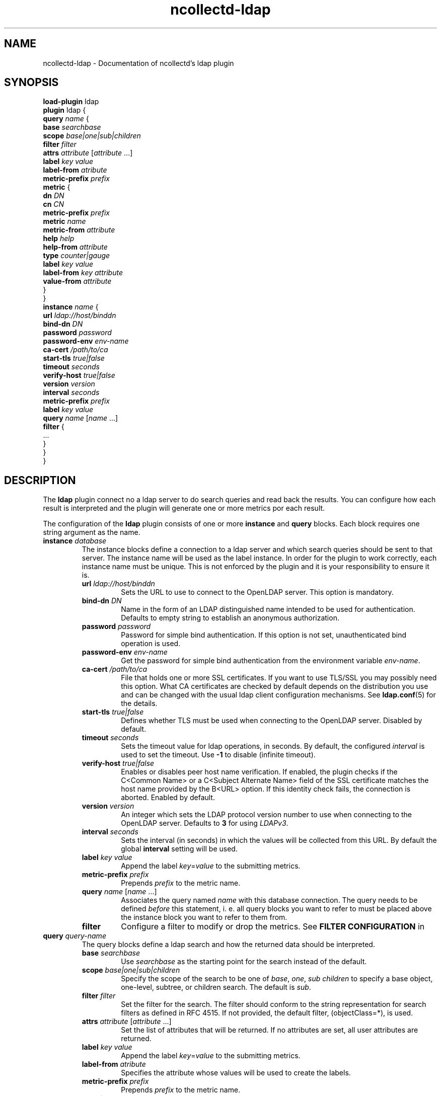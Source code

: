 .\" SPDX-License-Identifier: GPL-2.0-only
.TH ncollectd-ldap 5 "@NCOLLECTD_DATE@" "@NCOLLECTD_VERSION@" "ncollectd ldap man page"
.SH NAME
ncollectd-ldap \- Documentation of ncollectd's ldap plugin
.SH SYNOPSIS
\fBload-plugin\fP ldap
.br
\fBplugin\fP ldap {
    \fBquery\fP \fIname\fP {
        \fBbase\fP \fIsearchbase\fP
        \fBscope\fP \fIbase|one|sub|children\fP
        \fBfilter\fP \fIfilter\fP
        \fBattrs\fP \fIattribute\fP [\fIattribute\fP ...]
        \fBlabel\fP \fIkey\fP \fIvalue\fP
        \fBlabel-from\fP \fIatribute\fP
        \fBmetric-prefix\fP \fIprefix\fP
        \fBmetric\fP {
            \fBdn\fP \fIDN\fP
            \fBcn\fP \fICN\fP
            \fBmetric-prefix\fP \fIprefix\fP
            \fBmetric\fP \fIname\fP
            \fBmetric-from\fP \fIattribute\fP
            \fBhelp\fP \fIhelp\fP
            \fBhelp-from\fP \fIattribute\fP
            \fBtype\fP \fIcounter|gauge\fP
            \fBlabel\fP \fIkey\fP \fIvalue\fP
            \fBlabel-from\fP \fIkey\fP \fIattribute\fP
            \fBvalue-from\fP \fIattribute\fP
        }
    }
    \fBinstance\fP \fIname\fP {
        \fBurl\fP \fIldap://host/binddn\fP
        \fBbind-dn\fP \fIDN\fP
        \fBpassword\fP \fIpassword\fP
        \fBpassword-env\fP \fIenv-name\fP
        \fBca-cert\fP \fI/path/to/ca\fP
        \fBstart-tls\fP \fItrue|false\fP
        \fBtimeout\fP \fIseconds\fP
        \fBverify-host\fP \fItrue|false\fP
        \fBversion\fP \fIversion\fP
        \fBinterval\fP \fIseconds\fP
        \fBmetric-prefix\fP \fIprefix\fP
        \fBlabel\fP \fIkey\fP \fIvalue\fP
        \fBquery\fP \fIname\fP [\fIname\fP ...]
        \fBfilter\fP {
            ...
        }
    }
.br
}
.SH DESCRIPTION
The \fPldap\fP plugin connect no a ldap server to do search queries and read back
the results. You can configure how each result is interpreted and the plugin
will generate one or more metrics por each result.
.PP
The configuration of the \fBldap\fP plugin consists of one or more \fBinstance\fP and
\fBquery\fP blocks. Each block requires one string argument as the name.
.TP
\fBinstance\fP \fIdatabase\fP
The instance blocks define a connection to a ldap server and which search queries should
be sent to that server.
The instance name will be used as the label instance. In order for the
plugin to work correctly, each instance name must be unique. This is not
enforced by the plugin and it is your responsibility to ensure it is.
.RS
.TP
\fBurl\fP \fIldap://host/binddn\fP
Sets the URL to use to connect to the OpenLDAP server. This option is
mandatory.
.TP
\fBbind-dn\fP \fIDN\fP
Name in the form of an LDAP distinguished name intended to be used for
authentication. Defaults to empty string to establish an anonymous authorization.
.TP
\fBpassword\fP \fIpassword\fP
Password for simple bind authentication. If this option is not set,
unauthenticated bind operation is used.
.TP
\fBpassword-env\fP \fIenv-name\fP
Get the password for simple bind authentication from the environment variable \fIenv-name\fP.
.TP
\fBca-cert\fP \fI/path/to/ca\fP
File that holds one or more SSL certificates. If you want to use TLS/SSL you
may possibly need this option. What CA certificates are checked by default
depends on the distribution you use and can be changed with the usual ldap
client configuration mechanisms. See
.BR ldap.conf (5)
for the details.
.TP
\fBstart-tls\fP \fItrue|false\fP
Defines whether TLS must be used when connecting to the OpenLDAP server.
Disabled by default.
.TP
\fBtimeout\fP \fIseconds\fP
Sets the timeout value for ldap operations, in seconds. By default, the
configured \fIinterval\fP is used to set the timeout. Use \fB-1\fP to disable
(infinite timeout).
.TP
\fBverify-host\fP \fItrue|false\fP
Enables or disables peer host name verification. If enabled, the plugin checks
if the C<Common Name> or a C<Subject Alternate Name> field of the SSL
certificate matches the host name provided by the B<URL> option. If this
identity check fails, the connection is aborted. Enabled by default.
.TP
\fBversion\fP \fIversion\fP
An integer which sets the LDAP protocol version number to use when connecting
to the OpenLDAP server. Defaults to \fB3\fP for using \fILDAPv3\fP.
.TP
\fBinterval\fP \fIseconds\fP
Sets the interval (in seconds) in which the values will be collected from this
URL. By default the global \fBinterval\fP setting will be used.
.TP
\fBlabel\fP \fIkey\fP \fIvalue\fP
Append the label \fIkey\fP=\fIvalue\fP to the submitting metrics.
.TP
\fBmetric-prefix\fP \fIprefix\fP
Prepends \fIprefix\fP to the metric name.
.TP
\fBquery\fP \fIname\fP [\fIname\fP ...]
Associates the query named \fIname\fP with this database connection.
The query needs to be defined \fIbefore\fP this statement, i. e. all query
blocks you want to refer to must be placed above the instance block you want to
refer to them from.
.TP
\fBfilter\fP
Configure a filter to modify or drop the metrics. See \fBFILTER CONFIGURATION\fP in
.RE
.TP
\fBquery\fP \fIquery-name\fP
The query blocks define a ldap search and how the returned data should be interpreted.
.RS
.TP
\fBbase\fP \fIsearchbase\fP
Use \fIsearchbase\fP as the starting point for the search instead of the default.
.TP
\fBscope\fP \fIbase|one|sub|children\fP
 Specify  the scope of the search to be one of \fIbase\fP, \fIone\fP, \fIsub\fP \fIchildren\fP
to specify a base object, one-level, subtree, or children search.
The default is \fIsub\fP.
.TP
\fBfilter\fP \fIfilter\fP
Set the filter for the search. The filter should conform to the string representation
for search filters as defined in RFC 4515.
If not provided, the default filter, \f(CW(objectClass=*)\fP, is used.
.TP
\fBattrs\fP \fIattribute\fP [\fIattribute\fP ...]
Set the list of attributes that will be returned. If no attributes are set,
all user attributes are returned.
.TP
\fBlabel\fP \fIkey\fP \fIvalue\fP
Append the label \fIkey\fP=\fIvalue\fP to the submitting metrics.
.TP
\fBlabel-from\fP \fIatribute\fP
Specifies the attribute whose values will be used to create the labels.
.TP
\fBmetric-prefix\fP \fIprefix\fP
Prepends \fIprefix\fP to the metric name.
.TP
\fBmetric\fP
.RS
.TP
\fBdn\fP \fIDN\fP
Only apply this metric definition to entries that match this \fIDN\fP.
.TP
\fBcn\fP \fICN\fP
Only apply this metric definition to entries that match this \fICN\fP.
.TP
\fBmetric-prefix\fP \fIprefix\fP
Prepends \fIprefix\fP to the metric name.
.TP
\fBmetric\fP \fIname\fP
Set the metric name.
.TP
\fBmetric-from\fP \fIattribute\fP
Read the metric name from the named attribute.
There must be at least one \fBmetric\fP or \fBmetric-from\fP option inside
each \fBmetric\fP block.
.TP
\fBhelp\fP \fIhelp\fP
Set the \fBhelp\fP text for the metric.
.TP
\fBhelp-from\fP \fIattribute\fP
Read the \fBhelp\fP text for the the metric from the named attribute.
.TP
\fBtype\fP \fIcounter|gauge\fP
The \fBtype\fP that's used for each metric returned. Must be \fIgauge\fP or \fIcounter\fP.
.TP
\fBlabel\fP \fIkey\fP \fIvalue\fP
Append the label \fIkey\fP=\fIvalue\fP to the submitting metrics. Can appear
multiple times in the \fBmetric\fP block.
.TP
\fBlabel-from\fP \fIkey\fP \fIattribute\fP
Specifies the attribute whose values will be used to create the labels.
.TP
\fBvalue-from\fP \fIattribute\fP
Name of the attribute whose content is used as the actual data for the metric
that are dispatched to the daemon.
There must be only one \fBvalue-from\fP option inside each \fBmetric\fP block.
.RE
.RE
.SH "SEE ALSO"
.BR ncollectd (1)
.BR ncollectd.conf (5)
